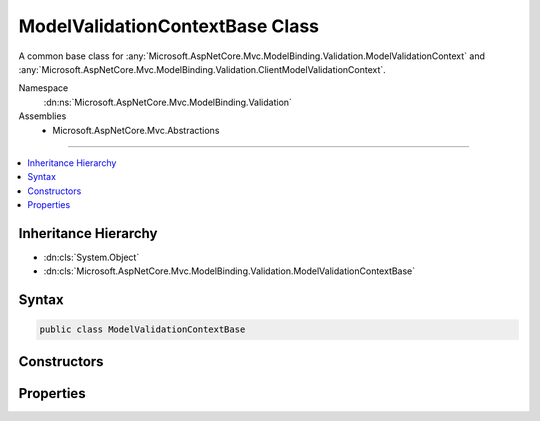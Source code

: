 

ModelValidationContextBase Class
================================






A common base class for :any:`Microsoft.AspNetCore.Mvc.ModelBinding.Validation.ModelValidationContext` and :any:`Microsoft.AspNetCore.Mvc.ModelBinding.Validation.ClientModelValidationContext`\.


Namespace
    :dn:ns:`Microsoft.AspNetCore.Mvc.ModelBinding.Validation`
Assemblies
    * Microsoft.AspNetCore.Mvc.Abstractions

----

.. contents::
   :local:



Inheritance Hierarchy
---------------------


* :dn:cls:`System.Object`
* :dn:cls:`Microsoft.AspNetCore.Mvc.ModelBinding.Validation.ModelValidationContextBase`








Syntax
------

.. code-block:: csharp

    public class ModelValidationContextBase








.. dn:class:: Microsoft.AspNetCore.Mvc.ModelBinding.Validation.ModelValidationContextBase
    :hidden:

.. dn:class:: Microsoft.AspNetCore.Mvc.ModelBinding.Validation.ModelValidationContextBase

Constructors
------------

.. dn:class:: Microsoft.AspNetCore.Mvc.ModelBinding.Validation.ModelValidationContextBase
    :noindex:
    :hidden:

    
    .. dn:constructor:: Microsoft.AspNetCore.Mvc.ModelBinding.Validation.ModelValidationContextBase.ModelValidationContextBase(Microsoft.AspNetCore.Mvc.ActionContext, Microsoft.AspNetCore.Mvc.ModelBinding.ModelMetadata, Microsoft.AspNetCore.Mvc.ModelBinding.IModelMetadataProvider)
    
        
    
        
        Instantiates a new :any:`Microsoft.AspNetCore.Mvc.ModelBinding.Validation.ModelValidationContextBase`\.
    
        
    
        
        :param actionContext: The :dn:prop:`Microsoft.AspNetCore.Mvc.ModelBinding.Validation.ModelValidationContextBase.ActionContext` for this context.
        
        :type actionContext: Microsoft.AspNetCore.Mvc.ActionContext
    
        
        :param modelMetadata: The :dn:prop:`Microsoft.AspNetCore.Mvc.ModelBinding.Validation.ModelValidationContextBase.ModelMetadata` for this model.
        
        :type modelMetadata: Microsoft.AspNetCore.Mvc.ModelBinding.ModelMetadata
    
        
        :param metadataProvider: The :any:`Microsoft.AspNetCore.Mvc.ModelBinding.IModelMetadataProvider` to be used by this context.
        
        :type metadataProvider: Microsoft.AspNetCore.Mvc.ModelBinding.IModelMetadataProvider
    
        
        .. code-block:: csharp
    
            public ModelValidationContextBase(ActionContext actionContext, ModelMetadata modelMetadata, IModelMetadataProvider metadataProvider)
    

Properties
----------

.. dn:class:: Microsoft.AspNetCore.Mvc.ModelBinding.Validation.ModelValidationContextBase
    :noindex:
    :hidden:

    
    .. dn:property:: Microsoft.AspNetCore.Mvc.ModelBinding.Validation.ModelValidationContextBase.ActionContext
    
        
    
        
        Gets the :any:`Microsoft.AspNetCore.Mvc.ActionContext`\.
    
        
        :rtype: Microsoft.AspNetCore.Mvc.ActionContext
    
        
        .. code-block:: csharp
    
            public ActionContext ActionContext { get; }
    
    .. dn:property:: Microsoft.AspNetCore.Mvc.ModelBinding.Validation.ModelValidationContextBase.MetadataProvider
    
        
    
        
        Gets the :any:`Microsoft.AspNetCore.Mvc.ModelBinding.IModelMetadataProvider`\.
    
        
        :rtype: Microsoft.AspNetCore.Mvc.ModelBinding.IModelMetadataProvider
    
        
        .. code-block:: csharp
    
            public IModelMetadataProvider MetadataProvider { get; }
    
    .. dn:property:: Microsoft.AspNetCore.Mvc.ModelBinding.Validation.ModelValidationContextBase.ModelMetadata
    
        
    
        
        Gets the :any:`Microsoft.AspNetCore.Mvc.ModelBinding.ModelMetadata`\.
    
        
        :rtype: Microsoft.AspNetCore.Mvc.ModelBinding.ModelMetadata
    
        
        .. code-block:: csharp
    
            public ModelMetadata ModelMetadata { get; }
    


